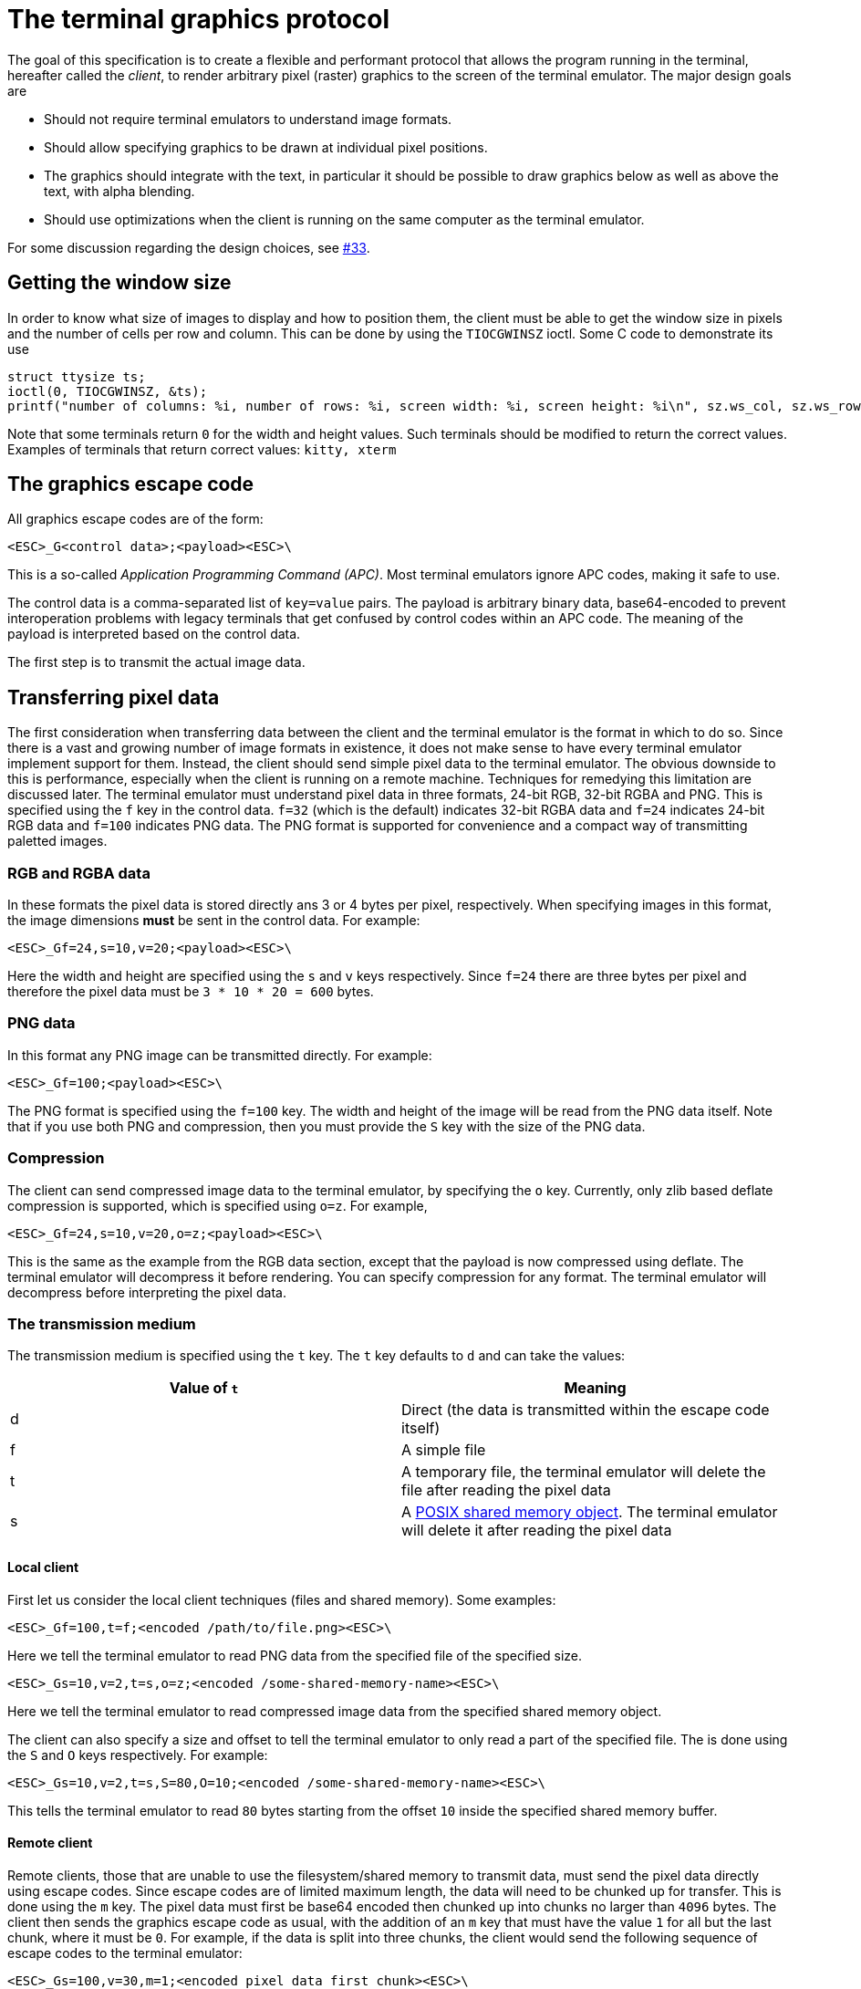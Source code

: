 = The terminal graphics protocol

The goal of this specification is to create a flexible and performant protocol
that allows the program running in the terminal, hereafter called the _client_,
to render arbitrary pixel (raster) graphics to the screen of the terminal
emulator. The major design goals are

 * Should not require terminal emulators to understand image formats.
 * Should allow specifying graphics to be drawn at individual pixel positions. 
 * The graphics should integrate with the text, in particular it should be possible to draw graphics
   below as well as above the text, with alpha blending.
 * Should use optimizations when the client is running on the same computer as the terminal emulator.

For some discussion regarding the design choices, see link:../../issues/33[#33].

toc::[]

== Getting the window size

In order to know what size of images to display and how to position them, the client must be able to get the
window size in pixels and the number of cells per row and column. This can be done by using the `TIOCGWINSZ` ioctl.
Some C code to demonstrate its use

```C
struct ttysize ts; 
ioctl(0, TIOCGWINSZ, &ts);
printf("number of columns: %i, number of rows: %i, screen width: %i, screen height: %i\n", sz.ws_col, sz.ws_row, sz.ws_xpixel, sz.ws_ypixel);
```

Note that some terminals return `0` for the width and height values. Such terminals should be modified to return the correct values.
Examples of terminals that return correct values: `kitty, xterm`

== The graphics escape code

All graphics escape codes are of the form:

```
<ESC>_G<control data>;<payload><ESC>\
```

This is a so-called _Application Programming Command (APC)_. Most terminal
emulators ignore APC codes, making it safe to use.  

The control data is a comma-separated list of `key=value` pairs.  The payload
is arbitrary binary data, base64-encoded to prevent interoperation problems
with legacy terminals that get confused by control codes within an APC code.
The meaning of the payload is interpreted based on the control data.

The first step is to transmit the actual image data.

== Transferring pixel data

The first consideration when transferring data between the client and the
terminal emulator is the format in which to do so. Since there is a vast and
growing number of image formats in existence, it does not make sense to have
every terminal emulator implement support for them. Instead, the client should
send simple pixel data to the terminal emulator. The obvious downside to this
is performance, especially when the client is running on a remote machine.
Techniques for remedying this limitation are discussed later. The terminal
emulator must understand pixel data in three formats, 24-bit RGB, 32-bit RGBA and
PNG. This is specified using the `f` key in the control data. `f=32` (which is the
default) indicates 32-bit RGBA data and `f=24` indicates 24-bit RGB data and `f=100`
indicates PNG data. The PNG format is supported for convenience and a compact way
of transmitting paletted images.

=== RGB and RGBA data

In these formats the pixel data is stored directly ans 3 or 4 bytes per pixel, respectively.
When specifying images in this format, the image dimensions **must** be sent in the control data.
For example:

```
<ESC>_Gf=24,s=10,v=20;<payload><ESC>\
```

Here the width and height are specified using the `s` and `v` keys respectively. Since
`f=24` there are three bytes per pixel and therefore the pixel data must be `3 * 10 * 20 = 600`
bytes.

=== PNG data

In this format any PNG image can be transmitted directly.  For example:

```
<ESC>_Gf=100;<payload><ESC>\

```

The PNG format is specified using the `f=100` key. The width and height of
the image will be read from the PNG data itself. Note that if you use both PNG and
compression, then you must provide the `S` key with the size of the PNG data.


=== Compression

The client can send compressed image data to the terminal emulator, by specifying the
`o` key. Currently, only zlib based deflate compression is supported, which is specified using
`o=z`. For example,

```
<ESC>_Gf=24,s=10,v=20,o=z;<payload><ESC>\
```

This is the same as the example from the RGB data section, except that the
payload is now compressed using deflate. The terminal emulator will decompress
it before rendering. You can specify compression for any format. The terminal
emulator will decompress before interpreting the pixel data.


=== The transmission medium

The transmission medium is specified using the `t` key. The `t` key defaults to `d`
and can take the values:

|===
| Value of `t` | Meaning 

| d | Direct (the data is transmitted within the escape code itself)
| f | A simple file
| t | A temporary file, the terminal emulator will delete the file after reading the pixel data
| s | A http://man7.org/linux/man-pages/man7/shm_overview.7.html[POSIX shared memory object]. The terminal emulator will delete it after reading the pixel data 
|===

==== Local client

First let us consider the local client techniques (files and shared memory). Some examples:

```
<ESC>_Gf=100,t=f;<encoded /path/to/file.png><ESC>\
```

Here we tell the terminal emulator to read PNG data from the specified file of
the specified size.

```
<ESC>_Gs=10,v=2,t=s,o=z;<encoded /some-shared-memory-name><ESC>\
```

Here we tell the terminal emulator to read compressed image data from
the specified shared memory object.

The client can also specify a size and offset to tell the terminal emulator
to only read a part of the specified file. The is done using the `S` and `O`
keys respectively. For example:

```
<ESC>_Gs=10,v=2,t=s,S=80,O=10;<encoded /some-shared-memory-name><ESC>\
```

This tells the terminal emulator to read `80` bytes starting from the offset `10`
inside the specified shared memory buffer.


==== Remote client

Remote clients, those that are unable to use the filesystem/shared memory to
transmit data, must send the pixel data directly using escape codes. Since
escape codes are of limited maximum length, the data will need to be chunked up
for transfer. This is done using the `m` key. The pixel data must first be
base64 encoded then chunked up into chunks no larger than `4096` bytes. The client
then sends the graphics escape code as usual, with the addition of an `m` key that
must have the value `1` for all but the last chunk, where it must be `0`. For example,
if the data is split into three chunks, the client would send the following
sequence of escape codes to the terminal emulator:

```
<ESC>_Gs=100,v=30,m=1;<encoded pixel data first chunk><ESC>\                  
<ESC>_Gm=1;<encoded pixel data second chunk><ESC>\                  
<ESC>_Gm=0;<encoded pixel data last chunk><ESC>\                  
```

Note that only the first escape code needs to have the full set of control
codes such as width, height, format etc. Subsequent chunks must have
only the `m` key. The client **must** finish sending all chunks for a single image
before sending any other graphics related escape codes.


=== Detecting available transmission mediums

Since a client has no a-priori knowledge of whether it shares a filesystem/shared emmory
with the terminal emulator, it can send an id with the control data, using the `i` key 
(which can be an arbitrary positive integer up to 4294967295, it must not be zero).
If it does so, the terminal emulator will reply after trying to load the image, saying
whether loading was successful or not. For example:

```
<ESC>_Gi=31,s=10,v=2,t=s;<encoded /some-shared-memory-name><ESC>\
```

to which the terminal emulator will reply (after trying to load the data):

```
<ESC>_Gi=31;error message or OK<ESC>\
```

Here the `i` value will be the same as was sent by the client in the original
request.  The message data will be a ASCII encoded string containing only
printable characters and spaces. The string will be `OK` if reading the pixel
data succeeded or an error message. 


== Display images on screen

Every transmitted image can be displayed an arbitrary number of times on the
screen, in different locations, using different parts of the source image, as
needed. You can either simultaneously transmit and display an image using the
action `a=T`, or first transmit the image with a id, such as `i=10` and then display
it with `a=p,i=10` which will display the previously transmitted image at the current
cursor position.

=== Controlling displayed image layout

The image is rendered at the current cursor position, from the upper left corner of
the current cell. You can also specify extra `X=3` and `Y=4` pixel offsets to display from 
a different origin within the cell. Note that the offsets must be smaller that the size of the cell.

By default, the entire image will be displayed (images wider than the available
width will be truncated on the right edge). You can choose a source rectangle (in pixels)
as the part of the image to display. This is done with the keys: `x, y, w, h` which specify
the top-left corner, width and height of the source rectangle.

You can also ask the terminal emulator to display the image in a specified rectangle
(num of columns / num of lines), using the control codes `c,r`. `c` is the number of columns
and `r` the number of rows. The image will be scaled (enlarged/shrunk) as needed to fit 
the specified area. Note that if you specify a start cell offset via the `X,Y` keys, it is not
added to the number of rows/columns.

Finally, you can specify the image *z-index*, i.e. the vertical stacking order. Images
placed in the same location with different z-index values will be blended if
they are semi-transparent. You can specify z-index values using the `z` key.
Negative z-index values mean that the images will be drawn under the text. This
allows rendering of text on top of images.

== Control data reference

The table below shows all the control data keys as well as what values they can
take, and the default value they take when missing. All integers are 32-bit. 

[cols="^1,<3,^1,<6"]
|===
|Key | Value | Default | Description

| `a` | Single character. `(t, T, p)` | `t` | The overall action this graphics command is performing.

4+^.^h| Keys for image transmission

| `f` | Positive integer. `(24, 32, 100)`. | `32` | The format in which the image data is sent.
| `t` | Single character. `(d, f, t, s)`. | `d` | The transmission medium used.
| `s` | Positive integer. | `0` | The width of the image being sent.
| `v` | Positive integer. | `0` | The height of the image being sent.
| `S` | Positive integer. | `0` | The size of data to read from a file.
| `O` | Positive integer. | `0` | The offset from which to read data from a file.
| `i` | Positive integer. `(0 - 4294967295)` | `0` | The image id
| `o` | Single character. `only z` | `null` | The type of data compression.
| `m` | zero or one | `0` | Whether there is more chunked data available.

4+^.^h| Keys for image display

| `x` | Positive integer | `0` | The left edge (in pixels) of the image area to display
| `y` | Positive integer | `0` | The top edge (in pixels) of the image area to display
| `w` | Positive integer | `0` | The width (in pixels) of the image area to display. By default, the entire width is used.
| `h` | Positive integer | `0` | The height (in pixels) of the image area to display. By default, the entire height is used
| `X` | Positive integer | `0` | The x-offset within the first cell at which to start displaying the image
| `Y` | Positive integer | `0` | The y-offset within the first cell at which to start displaying the image
| `c` | Positive integer | `0` | The number of columns to display the image over
| `r` | Positive integer | `0` | The number of rows to display the image over
| `z` | Integer          | `0` | The *z-index* vertical stacking order of the image
|===


== Interaction with screen changes

When resetting the screen, all images that are visible on the screen must be
cleared.  When switching from the main screen to the alternate screen buffer
(1049 private mode) all images in the alternate screen must be cleared, just as
all text is cleared.

The commands to clear the screen and erase text must have no effect on
graphics. The dedicated delete graphics commands must be used for those.
